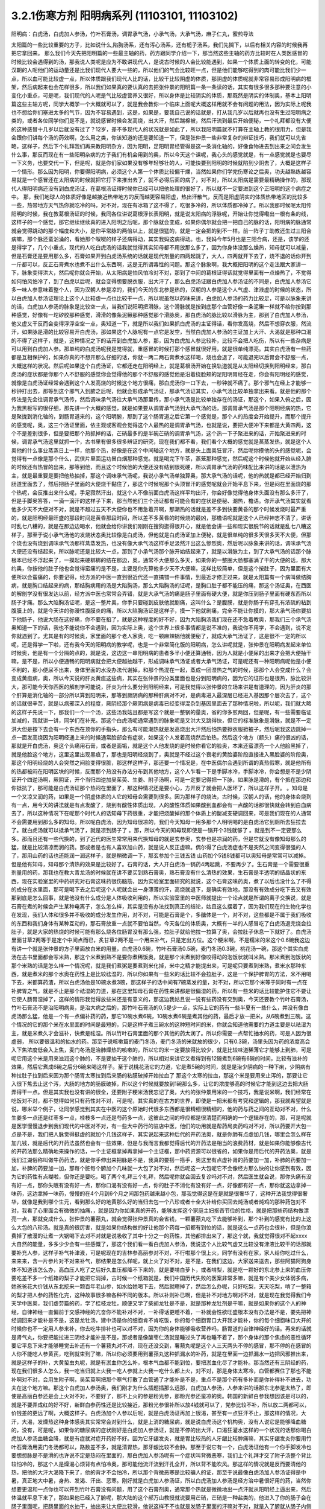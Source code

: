 3.2.1伤寒方剂 阳明病系列  (11103101, 11103102)
=================================================

阳明病：白虎汤，白虎加人参汤，竹叶石膏汤，调胃承气汤，小承气汤，大承气汤，麻子仁丸，蜜煎导法

太阳篇的一些比较重要的方子，比如说什么,陷胸汤系，还有泻心汤系，还有栀子汤系，我们先搁下，以后有相关内容的时候我再把它拿回来。
那么我们今天先把阳明篇的一些最主轴的药，药方跟同学介绍一下，那当然这些主轴的药方比较时在人类医感冒的时候比较会遇得到的汤，那我说人类呢是应为不敢讲现代人，是说古时候的人会比较能遇到，如果一个体质上面的转变的化，可能汉朝的人呢他们的运动量还是比我们现代人要大一些的，所以他们的气会比较旺一点，但是他们能够吃得到的肉可能比我们少一点，所以血可能比较虚一点，所以体质跟我们现代人比的话，比较干比较阴虚的体质，那阴虚的体质呢就非常容易形成阳明病的框架，然后病起来也会花样很多，所以我们如果真的要认真的去把张仲景的阳明篇一条一条读的话，其实有很多很多那种要注意的小变化小重点，可是呢，我们现代的人呢是气比较虚营养又很好，所以身体是比较阴实的体质，那既然是阴实的体制奥，基本上阳明篇这些主轴方呢，同学大概学一个大概就可以了，就是我会教你一个临床上面呢大概这样用就不会有问题的用法，因为实际上呢我也不想给你们塞进太多的气节，因为不容易遇到，这是，如果是，要我自己说的话就是，打从我几岁以后就再也没有生过阳明病之类的，或者各位同学你们是不是，就说感冒时候会发高烧，出大汗，然后踹棉被，然后汗流到最后开始便秘，一个礼拜都没有大便的这种感冒十几岁以后就没有过了？12岁，差不多现代人的状况就是如此了，所以我阳明篇就不打算在主轴上教的很用力，但是我会跟你们讲每个汤的药效啊，怎么用之类，你该知道的还是要知道一下，但是张仲景一些非常复杂的辩证技巧，我们就可以先省略，这样子，然后下个礼拜我们再来教阳明杂方，因为阳明，足阳明胃经管得是这一条消化轴的，好像食物进去到出来之间会发生什么事，那反而现在有一些阳明杂病的方子我们有机会用到的奥，所以今天这个课呢，我心头的感觉就是，有一点感觉就是也要尽一下义务，也要交代一下，但是呢，就是你们家如果没有够年轻够壮的人，可能快要到阳明的时候就陷到少阴去了，大概是这样子一个情形。那么因为阳明，你要得阳明病，必须这个人第一个体质比较偏干燥，当然如果你们学完伤寒论之后奥，功夫越熟练越容易就是一个感冒还在太阳病的时候就把它打下来推出去了，就不必得后面的病了，对不对，所以太阳病是需要最精确操作的，那现代人得阳明病还没有到白虎汤证，在葛根汤证得时候你已经可以把他处理的很好了，所以就不一定要进到这个正阳明的这个病症之中。
那，我们地球人的体质好像是越接近热带地方的反而越更容易阳虚，热出汗散气，反而是阳虚阴实的体质热带地区的比较多一些，热带地方天气热你就吃冷的吗，对不对，现在有冰箱了这不得了，吃很多冷的，所以体质都冷掉了。所以我那时候呢太阳传阳明的时候，我在教葛根汤证的时候，我同各位讲说葛根浮长表阳明，就是说太阳病的浮脉呢，开始让你觉得嘞出一根有条的线，这样子的一个感觉，那它继续继续真的进入阳明之后呢，那个脉就会变成，如果你偶尔就会把一把自己的脉的话，阳明病的脉通常就会觉得跳动的那个幅度和大小，是你平常脉的两倍以上，就是很猛的，就是一定会把的到不一样。前一阵子丁助教还生过三阳合病嘛，那个脉还蛮汹涌的，看她那个呶呶的样子还病得动，其实我妈这病得动。也，我妈今年5月也是三阳合病，还是，该学的还是得学了，几个小重点，现代的人吃白虎汤的话我就觉得其实知母都不用放那么多了，因为你身体没那么燥热，知母就可以减量，但是石膏还是要用那么多，石膏如果开到白虎汤系统的话就是现代剂量的四两起跳了，大人，四两就开下去了，烧不退的话你开到一斤都可以，反正石膏煮水也煮不出什么东西啊，这是无所谓毒性的问题。那这个脉象啊，我大概把阳明的这个走法跟大家讲一下，脉象变得洪大，然后呢你就会开始，从太阳病是怕风怕冷对不对，那到了中间的葛根证得话就觉得里面有一点燥热了，不觉得如何怕风怕冷了，到了白虎以后呢，就会变得想要脱衣服，出大汗了，那么白虎汤证跟白虎加人参汤证的不同是，白虎加人参汤它多一味人参意味着整个人，因为汉朝人参是凉的，我们今天的东北参是热的，汉朝的人参是这个人气虚、津液虚的时候的状态，所以白虎加人参汤证理论上这个人比较虚一点也比较干一点，所以呢虽然以药味来讲，白虎加人参汤的药力比较足，可是以脉象来讲的话，白虎加人参汤的脉象是比较空一点，当我们说阳明把滑脉，这个滑脉就是按到底那个血管好像一条泥鳅一样就不给你按到那种感觉，好像有一坨矽胶那种感觉，滑滑的像条泥鳅那种感觉那个滑脉奥，那白虎汤的脉比较以滑脉为主，那到了白虎加人参汤，他又虚又干反而会变得浮浮空空一点，奥知道一下，就是所以我们如果抓白虎汤的主证得话，看你发高烧，然后不想穿衣服，然流汗，如果脉是滑的比较容易开白虎汤，那如果这个人脉呢有一点它是发空，当然白虎加人参汤的主证加上大汗、大渴就是那种口渴的不得了这样子，就是，这种情况之下的话开到白虎加人参，那，因为白虎加人参比较补，比较不会把人吃伤，所以有一些杂病是可以用到白虎加人参。那单纯的白虎汤呢我是觉得就，重感冒的时候打那个感冒就很好用，就是很单纯漂亮。其实白虎汤有一些药都是互相保护的，如果你真的不想开那么仔细的话，你就一两二两石膏煮水这样喝，烧也会退了，可能退完以后胃会不舒服一点，大概这样的状况。然后呢如果这个白虎汤证，它都还走在阳明经上，就是葛根汤开始在换轨道就是从太阳经切换到阳明经来，那白虎汤的症状都是你那个人不舒服的感觉你会觉得他的那个不舒服的感觉他是沿着绕脸颊的足阳明胃经在走，你会有阳明经的感觉，就像是白虎汤证经常会遇到这个人发高烧的时候这个地方很痛，那白虎汤你一口下去，一秒钟就不痛了。那个邪气在经上才能够一秒钟打出去，那等到这个邪气入到腑之后呢，他就会形成承气汤证，那承气汤证其实，小承气汤比较单独拿出来看。就是他的那个传法是先会往调胃承气汤传，然后调味承气汤往大承气汤那里传，那小承气汤是比较单独存在的汤证，那这个，如果入俯之后，因为我黑板写的很仔细，那先讲一个大概的感觉，就是如果要从调胃承气汤到大承气汤的话，那调胃承气汤是那个阳明经病的热，它是聚拢到消化轴的，到肠胃道来的，这个阳明腑，那到了这个肠胃道之后它第一个感觉是，那个人的热度会开始提升，而那个提升的感觉呢，奥，这三个汤证里面，依主观或客观会觉得这个人最热的是调胃承气汤，也就是说，要把大便冲下来都是大黄四两，这个不是差别很多，但是要把那个热抓掉的话，芒硝最多的是半碗芒硝的调胃承气汤，这个热一下子聚进来的话，开始聚进来的时候，调胃承气汤这里就抓一个，古书里有很多很多辨证的研究，现在我们都不看，我们看个大概的感觉就是蒸蒸发热，就是这个人奥他的什么事业蒸蒸日上一样，他那个热，好像是在这个中间轴这个地方，就是头上面奥狂冒汗，然后呢你摸他的头的感觉呢，会觉得有一点像是那个什么，武侠片里面运功冒白烟那种感觉。就是喝完下午茶，蒸笼那种感觉，然后呢这个时候他就开始从经入腑的时候还有热冒的出来，那等到他，而且这个时候他的大便还没有结到很死硬，所以调胃承气汤的药味配比来讲的话是以泄热为主，就是最重要是要把他热抽掉，那这个调味承气汤呢，我说小承气汤单独算奥，那大承气汤的话呢，他的热就是都已经开始归到肠道里面去了，然后把肠子里面的大便烧干黏住了，那这个时候呢那个头顶冒汗的感觉呢就会开始平息下来，但是闷在里面烧的那个热呢，会反推出来什么呢，手足寂然汗出，就这个人不像前面白虎汤这样平均出汗，你会好像觉得他身体头面没有那么多汗了，但是手脚奥答答，一滴一滴汗的这样子下来，那当然他们三个汤证都有可能会有的症状是便秘、潮热，檐语。你开承气汤其实就看他多少天不大便对不对，就是不超过五天不大便你也不用急着开啊，那潮热的话就是差不多到快要黄昏的那个时候发烧时最严重的，就是阳明经最旺盛的那段时间是黄昏那段时间，所以差不多黄昏的时候烧的最凶，那檐语呢就是这个人已经神志不清了，讲话时乱七八糟的，就是在那边边喝水，他就会给你讲我们刚刚在搜狗逛得很开心，就是他会讲一些和现实很脱节的话就是乱七八糟这样子，那至于说小承气汤他的发烧状态奥比较像是白虎汤，但他就是白虎汤证加上便秘，就是很单纯的很多天很多天不大便，但那个烧也没有烧到调味承气汤那样蒸蒸发热，也没有像大承气汤这样手足汲然汗出这么惨烈奥，然后呢以脉象来讲的话，调味承气汤大便还没有结起来，所以脉呢还是比较大一点，那到了小承气汤那个脉开始结起来了，就是以滑脉为主，到了大承气汤的话那个脉根本已经不浮起来了，一摸起来硬梆梆的结在那边，奥，通常不大便那么多天，如果你的一整圈大肠都塞满了干的大便的话，那大约奥，你按他的肚子他也会觉得蛮痛的是不是，主要是你先算他多少天不大便嘛，这样比较简单，但是这个按肚子，因为里面有大便所以会蛮痛的，你要记得，经方派的中医一直到很近代还一直搞错一件事情，到最近才修正过来，就是太阳篇有一个病叫做结胸病，就是胸口结起来的病，那结胸病用的汤是大陷胸汤，那么大陷胸汤的证呢，是胸口肚子都不能压的痛，那这个汤证奥，在西医的解剖学没有很发达以前，经方派中医也常常会弄错，就是大承气汤的痛是肠子里面有硬大便，就是你压到肠子里面有硬东西所以肠子才痛。那么大陷胸汤证呢，是这一整片奥，你手只要碰到皮肤他就剧痛，这叫什么？是腹膜，就是你肠子有穿孔有浓硫的粘到腹膜上的，就是今天讲的弥漫性腹膜炎的痛，所以大陷胸汤证是这样子，摸一下他就剧痛，完全不能让你摸的，那大承气汤你要掐下他肠子，他说大肠在这好痛，你不要在掐了，就是这种程度的好不好，因为大陷胸汤我们现在还不急着教奥，那我们三个承气汤奥知道一下的话，我也不能说你不会遇到，因为实际上奥，这个世界上很多事情都是说不准的，我说你不用学，不会遇到，说不定你就遇到了。尤其是有的时候奥，家里面的那个老人家奥，吃一顿麻辣锅他就便秘了，就成大承气汤证了，这是很不一定的所以呢，还是得学一下啦，还有我今天的阳明病的教学呢，也是一个非常简化版的阳明病，怎么讲呢就是，张仲景在阳明病发起来单位时候奥，他是有一个分隔的点的，就是说，这边这一串阳明病的患者多半小便还算通畅，因为人就是小便尿的出来才会把大便抽干嘛，是不是，所以小便通畅的阳明病就会把大便越抽越干，形成调味承气汤证或者大承气汤证，可是呢还有一种阳明病呢他是小便不利的，那小便尿不出来，身体里面的水没办法代谢掉，和那个热混在一起，蒸成一团湿热之气的时候，那那个人会变成什么？会变成黄疸病，奥，所以今天说的肝炎黄疸这些病，其实在张仲景的分类里面也是分到阳明病的，因为它的证形也是很热，脉比较洪大，那可能今天你西医的解剖学可能说，肝炎为什么要分到阳明经来，可是我觉得以张仲景的立场来讲是有道理的，因为肝炎的那个肝算是消化轴的一部分所以算到阳明来，那等到厥阴病的那种肝病对不对，是病毒进入最深层已经进入基因那个层次去了，这个的话就很辛苦，就是以病邪深入的程度，厥阴经那个厥阴病是病毒已经变得混杂到基因里面去了那种情况啦，所以呢，我们就大略的这样子先说一下，那我们一个一个汤，这些汤我姑且都是写这个就是一整锅的量奥，省的你多煎两回，但是呢，有一些需要临证加减的，我就讲一讲，同学们在补充。那这个白虎汤呢通常遇到的脉象呢是又洪大又跳得快，但它的标准脉象是滑脉，就是不一定洪大但是按下去会有一个东西在顶你的手指头，那么有可能潮热就是发高烧出大汗然后怕热要掀衣服掀被子，然后呢我这边跳掉一点一面发高烧因为阳明经通上来的时候通常脸部会有症状，如果这个人发着高烧然后怕热，然后这个地方（额头）痛的很凶的话，那就是开白虎汤，奥这个头痛用石膏，或者是面垢，就是这个人他发烧的是时候你看它的脸奥，本来还蛮漂亮一个人他脸黑掉了，就是他脸这个地方，这里这里出现黑痕了，那也是阳明经烧到了，奥就是不经过这个衰老的黄脸婆阶段直接进入黑脸婆的阶段奥，那这个阳明经烧的人会突然之间脸变得很脏，那这样这样子，那还要一个情况是，在中医偶尔会遇到所谓的真热假寒，就是他所有的热都被闷在阳明区块的时候，反而那个热没有办法分布到其他地方，这个人乍看一下是手脚冰冷，手脚冰冷，你会想是不是少阴证开个四逆汤啊，厥阴证，开个当归四逆加吴茱萸、生姜、附子汤啊，可是一定要记得把一下脉，如果脉是滑的，有个抵在那边和你抵抗了，那可能是白虎汤证那个热闷在里面了，那这种情况还是要小心，方开反了就会把人医坏了，所以这样子开。
。知母是一个又凉又润的药，如果是一个阴虚体质的人它的知母会需要到很多。因为那样子的烧法，古时候，汉朝人的话，他的身体会烧到有一点，用今天的讲法就是有点发酸了，烧到有酸性体质出现，人的酸性体质如果酸到血都会有一点酸的话那很快就会转到白血病去了，所以这种情况下在呢那个时代人的话知母下药很重，才能把烧酸掉的那个体质上的酸减支硬调回来，可是我们现在的人通常不会需要用到那么多的知母。所以呢白虎汤，因为知母很凉的，我们今天知母一用多那个人明明喝的是白虎汤它到厕所去狂拉去了。就白虎汤就可以抵承气汤了，就是凉到肠子了 。那，所以今天的知母现即使是一锅开个3钱就够了 。就是到不一定要那么多。那而且还有一些代换的，到了近代的医生常常用来代换知母的就是玄参奥，玄参也是凉润的药，但是它就没有像知母那么的猛，就是比较清凉而润的药。那或者是也有人喜欢加山药，就是说人反正虚嘛。偶尔得了白虎汤症也不是突然之间变得很强的人了，那用山药的话也还能润一润这样子，就是稍微调一下，那玄参加个三钱五钱 山药加个5钱8钱都可以奥知母是常常可以减掉。但是他有知母，知母那个清热的效果是比较好了。石膏的话，大人开白虎汤一锅药4两起跳，不要再少了。生石膏是一个需要很重剂量用的药，那我也在教大青龙汤的时候就在讲不要买到熟石膏奥，熟石膏没有什么清热的效果，生石膏是半透明的结晶状的东西，现在实验室里的中药研究对石膏这味药很伤脑筋，因为实验室里面研究的就说，这个石膏这味药奥，煮了以后也没什么了不得的成分在水里面，那可是喝下去之后呢这个人呢就会出一身薄薄的汗，高烧就退下，是确实有效地，那没有有效成分吃下去又有效那到底是怎么回事，就是他没有什么成分是人体吸收利用的，所以实验室里的中医师就提出一个论点就是所谓的离子交换说，就是石膏在煮的时候会产生某种电离子，怎么怎么样，其实是没有办法找到真正的结论，姑且这么摆着了，因为我们现在的生物化学也在发现，我们人体和很多并不吸收的成分发生作用，对不对，可能是石膏是个，多醣体是一个，对不对，这些都是不属于我们吸收的东西和我们身体有某种互动的，那石膏放重一点就不要怕当然，今天各位的体质奥，大概有一半的人感冒吃了白虎汤退完烧会拉肚子，就是大家的热烧的时候可能有那么烧各位肠胃没有那么强，拉肚子就给他拉一拉算了奥，会拉肚子休息一下就好了。白虎汤里面甘草2两等于是定个中间点而已，炙甘草2两不是一个用来补气，只是定出方位。这个粳米啊，不是糯米的米这个0.6碗我这边有讲一个就是张仲景的方子里面放白米的用量，白虎汤0.6碗，竹叶石膏汤0.5碗，麦门冬汤0.3碗，桃花汤一碗，那这个其实白虎汤在古书里面都会写米熟，那这个米煮到熟不是要你煮稀饭奥，就是那个米煮到好像咬得动的泡饭状就叫米熟。那米煮到泡饭状的那个米熟的话是怎么样一个情况呢，就是我们煮粥是要煮到米化掉，米中之精才能提出来，可是呢只要煮到米熟，煮米水那种东西，就是煮米的那个水奥在药性上是比较祛湿的，所以你如果有一些米的话比较不会拉肚子，这是一个保护脾胃的方法，米不用喝下去，米都算药渣，所以白虎汤他是10碗水煮3碗，那这样子的话中间有7碗蒸发的量，对不对，所以它那个米等于同时有一点在补脾胃之气，就是不止是那个祛湿的力道，那在这里知母石膏在药性来讲都是很偏湿的药，所以有一些米的话比较能护住它不要让它使人肠胃湿掉了，这样的情形我觉得放些米还是有意义的，那这边我姑且说一说有些药没有交到奥，今天还要教个竹叶石膏汤，竹叶石膏汤不是治阳明病奥，是治大病之后的，那竹叶石膏汤的0,5是少一点，实际上它的药有一些半夏有一些什么，并没有像白虎汤那么猛，他是一个有一点偏补药的药，那它10碗水煮6碗，10碗水煮6碗是煮其他的药，最后才放一把米，从6碗煮到三碗。这个情况的它的那个米在水里面的时间是最短的，只是这样子煮三碗水的这种短时间的米，你就会知道他需要的力道主要是以祛湿为主，就是米煮久才会滋补，快煮是祛湿。所以竹叶石膏里面的那个其他的药太润了。所以你需要一点帮忙抽水的药，可是人因为很虚弱， 所以要很温和的抽水的药。那至于说咳嗽篇的麦门冬汤，麦门冬汤的米就放的很少，只有0.3碗，汤里头因为药的浓度高会入下焦浓度低会入上焦，麦门冬汤是治肺燥热的咳嗽的，所以它的米一定要放得比较少，就是比较味道稀薄它才能够上到肺，可是呢它用这个米是用来滋润这个肺的，不是要抽干这个肺的，所以相对来讲它又煮得到有12碗煮到6碗有6碗的时间，比较有滋补的效果，然后它煮成6碗之后分6碗来喝这样子。至于说桃花汤它的力道，它是煮5碗的时间，就是是治少阴病的一种下痢，少阴病有种拉肚子拉到后来因为那个肠胃太寒拉到后来肠的粘膜破掉开始拉血了 那这个太寒的拉血，那这个米是要用来止泻的，那要让它入很下焦去止这个泻，大肠的地方的肠膜破掉，所以这个时候就要放到1碗那么多，让它的浓度够高的时候它才能到这边去把大肠弄得干一点。但是其实我也没有讲的很全，还要附子粳米汤我忘记了奥，大约的张仲景用米的一个技巧，我是说米啊，我们经常在吃饭对不对，都不觉得如何只有药性对不对，可是呢，其实真的在古方的世界，即使是一把米都有考究和逻辑的，那我就希望就是说，哪米举个例子，让同学感觉到其实在中医的这个原始时代很多东西都是很精细很精细的，他的药与药之间的互动对不对，什么生姜多一点还是红枣多一点，桂枝多一点还是芍药多一点，这彼此之间的呼应都是很清楚而明确的一个逻辑存在的，那，可是呢就是医学慢慢退步到我们现代的中医对不对，有一些大中药行的驻店中医，他们的功用就是帮药局卖药吗对不对，所以药要开大包一点是不是，我们把人脉觉得挺虚的就加个几钱这样子，其实说起来这种后代的开药法奥，就是你肺有点虚加几钱，哪里会怎么样在加几钱，就是后代的开药法虽然也会有一些效果，但是与我而言我都觉得后代的开药法是相当的浪费药材，就是如果你能够像古代的开药法那么精确地来操作的话，一个主证框拿掉再拿掉一个主证框，那中药资源可以很省的，如果你是用后代的开药法奥，就是我们江湖俗称叫做牛药药法，就是你手伸出来把脉是不是，我真的要搭一搭手，奥这里有点虚补肾的药要加一加，补肺的药要加一加，补脾的药要加一加，那每个脏每个腑加个几味就一大包了对不对，然后呢这一大包呢它不会像经方那么快的让你感到有效，因为它的药性有点糊啦，但你还是要吃，喝了两个礼拜三个礼拜，然后呢你就会回去复诊吗对不对，然后医生就会说，那你头痛有没有好一点，那你失眠有没有好一点，那你口渴有没有好一点，你的肚子不消化有没有好一点，好像都有好一点，那你就这边拿掉一味药，这边拿掉一味药，慢慢的在4个月到6个月之间那包药越来越小包，那我觉得这是在是就是很奢华了，这种开法我觉得很奢华，就像是我到哪个生元，看到那么好的地黄那么好的当归去包一个八珍或者十全大补给你买回去炖汤或者炖鸡的那种药包对不对，我看了心里面会有微微的抽痛，，就是因为你如果真的开药，能够发挥这个家庭主妇抠吝节俭的性格，就是把那些药结构做漂亮一点，那就变成什么，张仲景的薯蓣丸，就会觉得张仲景真的会省钱，一颗薯蓣丸吃下去能够补到，那个补到的感觉有比的上这么大包的八珍汤。就是真的很厉害，就是如果你结构做的好让他那个药每一招都有到位的话，就是这么一点药也会很补，但是你浪费掉了散漫的让煮一大锅喝下去对不对就是说吸收了其中十分之一的药性，其他都排出来了，那这个就，我就觉得很对不起xxxx大自然的能量，多多少少会有一些感慨了，那这个我们看一看白虎加人参汤，我说这个人比较气虚又比较没有津液比较干的话那就要补充人参，这样子补气补津液，可是呢现在的吉林参高丽参对不对，不行啦那个很上火，同学有没有在家，家人给你吃过什么，来来来，含一片参片对不对来补气，那结果是怎么样呢，就上火了对不对，是不是，在我们这边，大家送来送去，那些阿猫阿狗身体不知道该怎么办，高血压人吃了之后好久血压都降不下来的，就是要啃白萝卜，或者啃梨，就是吃一颗好的东北参上来的血压你要吃差不多一个纸箱的梨子才能把它消掉，古时候一个纸箱就是，我们中国历代失败的医案非常多嘛，就是有个美少女体弱多病，她爸爸花大价钱从东北挖来一颗百年老山参，如水给她喝下去，然后就瞎掉了，然后怎么办呢，只好吃梨，天天吃梨，啃了一整箱的梨才把人参的药性化完，这种故事很多嘛各种不同的版本。所以补则补已啊，但是补不对地方啊对不对，就是现在我觉得我们今天学中医奥，我们虚劳篇的药，学了桂枝龙牡，顺便又学了柴胡龙牡是不是，就是那种龙牡剂是干嘛，就是如果你的这个人的神经，自律神经一直偏前于交感神经的亢奋你不能补对不对，一补得话更睡不着，一补就会性欲旺盛根本没有办法是不是，要先把神经调回来才能补是不是，这是龙牡汤，建中汤是你的细胞肯不肯吃饭，你的每个细胞胃口大开我才能补，你的每个细胞味口大开的时候你也不一定用人参来补，你去吃牛排补也可以对不对，因为你的身体能够吸收营养吗，肠胃道的自律神经好的话。再来的话就是肾气丸，你要把能拉进三阴经才能补是不是，那或者是像酸枣仁汤就是睡过头了再也睡不着了，那个身体的那个焦虑的恶性循环要它平息下来才能够睡觉去补还有一个薯蓣丸对不对，现在还没交到，薯蓣丸呢是这个人三天两头不停的感冒，那不停的在感冒的人你不能吃人参黄芪，吃到就束到了嘛，所以你必须要用到薯蓣丸这种抓漏水的补药，就是在里面一边抓漏水一边把风邪推出来，就是这样子的补，大黄蛰虫丸呢，就是有淤血你怎么补，根本气血都不能到位，要把淤血化尽了才能补。那当然还有三阴经的药，现在我们很多人怎么，我一吃当归就上火我一吃人参就上火我一吃什么都上火，对不对，那是身体太寒冷，血管都赛住了那也不能补啊对不对，会用生附子啊，吴茱萸啊把那个寒气打散了血管通了才能补是不是，重点不是那个药有多补而是你补得补不进去，功夫在这个地方嘛。那这个白虎加人参汤奥，我们刚才为什么插题插那么远那，白虎加人参汤，人参来讲的话那东北参是太热了，即使是高丽白参还是会上火对不对，不要好了，那不上火的参是粉光参，那粉光参还蛮凉的奥。韩国的新鲜白参我想因该是可以的，就是不要弄成红的好不好，新鲜白参药性还是比较接近，那粉光参很补所以放4钱就可以了，党参比较不补，所以放二两都可以，价钱差的更远了啊，大概这样子。白虎汤加个人参以后呢，就是白虎汤证再加上很渴，甚至有一点狂汗不止，那这样的情况，大汗，大渴，发燥热这种身体感奥其实常常会对到什么，就是上消的糖尿病，就是说白虎汤这个机构奥，没有人说它是能够降血糖的，没有，可是呢，如果你的糖尿病的症状刚好是白虎加人参汤证，就是不停的出大汗，口渴狂灌水这样的一个状况的话那你喝白虎加人参汤血糖会降，就是有症就对症开药好不好。因为它牙龈发炎，就是胃比较热的人牙龈比较肿痛嘛，其实牙龈发炎你要用竹叶石膏汤用麦门冬汤都可以，路数差不多，就是清胃热，那牙龈比较不会肿。那至于说它有一个，白虎汤证他有一个你手脚发冷也要想想脉是不是滑的也许说不定是热闷在里面的，那白虎加人参汤呢有一个症状叫背微恶寒，我们上个礼拜才交了附子汤整个背比较怕冷的，那这个人是燥渴心烦背有点怕冷奥，那可能他流汗流到汗孔全开，所以背不能吹风。那这样的情况就是反而要清他的热，把他的大汗大渴降下来了，他的背才不会怕冷，所以那个背微恶寒是比较骗人的证，那至于说最像白虎汤加人参汤证得是中暑，真正地大中暑，身热、发渴、汗出、恶寒。刚好就是白虎加人参汤证，所以白虎汤加人参汤是经方治中暑很好用的药，当然你想要更温和一点你也可以开到竹叶石膏没有问题，用了这个石膏剂奥，通常那个热就是微微地出一点汗就从阳明经上逼出来，然后体温就平息下来了，那如果他已经入了腑呢，那大陆的这个郝万山教授就说要用芒硝，芒硝是一种盐类的，他进入了你的肠子会在肠子里面呢，把肠里面的水抽干，抽出来让大便比较滑，他说这样不不也就是发肠子里面的汗嘛对不对，就是入了腑就从肠子内侧发汗，就不从体表这个阳明经把汗发出来了奥。所以这里是竹叶石膏汤，那这个地方顺便教一下，竹叶石膏汤呢他不是放在阳明篇，他是放在太后篇就是病好的时候叫做病差，那就是有的人那他感冒是好了但是整个人虚的要命，那这个时候你还是要帮他调理调理，那这也是汉朝人会有的差后症状，阴虚体质的人会，我们今天的人奥，感冒后的调理往往是真武汤或者小建中汤比较顺手，就是暖一点的药比较顺手，那但是汉朝人得体质会有这样的状况奥，就是大病后虚累少气，就是软绵绵的，做点什么事情都没有力气，然后呢气逆欲吐，就是他又渴一呼吸就觉得要发喘发渴那种感觉。那这样的情况，竹叶石膏汤呢在敦煌挖出来的辅行诀里面叫做大白虎汤，这个汤呢他的结构上来讲，滋阴，补气又清热，向竹子是从头凉到尾的，那你竹子竹叶放了以后，竹子竹叶上半段有竹叶对不对，清你的上焦气分的热奥，米呢我们讲过，胸口有痰的话你用麦门冬去润肺的同时用半夏把多余的痰抽调，这是个互相帮忙的。我们还有一些方没有讲到，将来有一些加减是一个人在咳嗽的时候，不是咳嗽了，张仲景方里面有那个瓜蒌根跟半夏之间的加减变化，就是因为半夏我们说过是哪里有不要的水就把它抽调，丢到膀胱去对不对，但是有的时候那个痰那，你用了半夏以后那个痰会变更黏，那就更不能清干净，那个时候就要用润痰的瓜篓根让那个痰软化点才能够清，就是有这样的状态，我这边不用打了，半夏反走麦门冬就好了，那炙甘草2两，好吧2两就2两，我的话会加多一点用来补气，这个竹叶石膏汤呢，他就是如果我们现在只说这个人生了重病之后软绵绵然后全身燥热口渴然后常常要咳或者是犯恶心，那你用竹叶石膏汤不错。那但是呢我想今天说不定竹叶石膏汤奥，比较有机会用的是 调节这个人有癌病它那个化疗的症状。就是化疗的时候比如说那个乳癌的化学疗法他的那个症状会特别的像竹叶石膏汤证，就是用了那个化疗的药之后整个人就是一直在发虚热，那这种时候呢我想你的人参就是用好一点的粉光参，就不要用党参了。这样子，我们有一些中药奥，因为我觉得，我自己觉得我也不一定要求人一定要相信中医，因为啊中医要很靠医术了，不是你说中医好就中医好，医术不够好在你手上也玩不动，所以有的时候自己医术不好，不小心擦枪走火还是要西医院收摊的了，所以我到没有什么说你一定要看中医还是看西医，我没有强烈的这种想法，到西医院要挂号要排队对不对，然后，就说整个比较麻烦，在家门口抓一包药就好了就解决了嘛就省一点事嘛对不对，而且自己学中医的好处是，你如果会中医奥，我其实一直不认为你学中医身体会一直变好，我不敢这样想。我有时候觉得人这一辈子身体不好是命中注定的，我其实常常有这种迷信。因为有人曾经加强过我这种迷信，从前有一位老助教奥，给我们班上同学算了八字，老师奥，你看你的同级学生奥，那个紫微斗数一算都命中偏硬，我也不知道哪两个字，这就代表着你的体质都是有偏差的，所以呢才会一辈子都需要吃药，那我又觉得其实，药嘛如果你这辈子就是生的时辰不好，注定要生病的话你就必须要苦中作乐，对不对，就是同样是生病，如果你自己学中医，你就会想今天吃什么药，明天吃什么药，就比较好玩一点，就整件事情比较有趣，可以练到到心里，对不对，但是你又不会的话就任医院宰割，整个过程都是受害者，是不是，就比较不好玩，中医是为了人生的乐趣而学的，不是为了健康奥，健康的人不用中医也不用西医那就很健康，是不是，这种觉悟还是要有，不要我学了中医以后三年之后就是健康人了，那不一定，有些人命不好没办法，我只是觉得在生病之中增加生活乐趣是一见可爱的事情这样子。那这个西医呢，我只是觉得说奥他会比较舒服西医最常需要中药辅助有几个东西，如果你是动过手术，有的时候，手术之后那个麻醉药退得没有很干净的话人会有一些不太好的后遗症，那手术后呢病人睁开眼你就给他喝半碗葛根汤，可以让麻醉药退得很干净、这样子的话那个后遗症会少。还有就是动手术奥，那个抗凝血剂什么打得不好，会有一个症状是败血攻心，就是那个血塞到那个肺膜肺泡里面，然后那个人就闷死在那里了，有没有人知道专有名词怎么讲？就是我的远方亲戚已经死了2个了，都是手术后被窒息在病房里，就是什么抗凝血剂打得不好，然后淤血淤在肺里头人闷死掉。像这种情况，西医不是太会医，而中医里面二味参苏饮，就是人参跟苏木两味药煮一煮，马上喝下去，那个败血就散掉。这样子的话，你这个比较容易救回来，这个东西西医院不太会搞。再来就是比如说你去大医院做检查，打显影剂，那个显影剂或者老人家做支架手术会打显影剂才能知道支到哪里，架到哪里嘛，有的时候他们就会说老人家做支架做到一半不能再打了，因为再打显影剂会肾衰竭了，那如果你是去做检查的话，你在被推进检查的前一刻护士长拿出一张纸给你，就像金斧头银斧头，湖中仙女一样奥，不管你是烂斧头还是银斧头，他会给你一张纸说，你呢是要用便宜但是很毒的显影剂，还是要用昂贵，自费但是不毒的显影剂，就是如果你要用便宜的显影剂你可能会肾衰竭，就在你推进去的当下让你签字对不对，当然有些人就觉得好了我就签，蛮贵的自费的嘛，那个瞬间他让你做决定。挺好玩奥，就是在推进去扫描之前，如果是老人家动这种手术打了显影剂，要防肾衰竭其实不是很难，就是切几片生姜煮一把半夏，那喝这个生姜半夏茶就可以把显影剂的那个副作用降到最低，就可以扫得很干净。还有的人是动了手术之后百病丛生 ，那说不定是淤血奥，对不对，那就大黄蛰虫丸吃三个月做调理。那些动完手术之后的百病就不会太有啊，那还这个，常有的，应该还有，对，还有割了胆的，对不对，胆结石，顺手就整个胆都拿掉了，然后就不能吃到一点油的动不动就拉肚子，是不是，那什么宋本的四逆散，对不对，柴胡芍药枳实甘草汤，或者是唐朝的温胆汤，是不是，这样子都吃一吃，那睡眠品质也变好，什么也变好。这样子，就是说，去西医院就去，那回来的时候这些情况你会收到蛮好的那也不错啦，你们还有想到什么没有啊，西医没有解得那我们中医就想想办法嘛，上次那个我说那个润河汤，你有没有去看下，因为润河汤基本的结构奥，或者是唐朝的那个独活寄生汤之类的，有的时候在加一两味药对僵直性脊椎炎的效果就蛮不错的啦，然后呢，向头痛吴茱萸汤中医就医好了嘛，西医不太会医，那痛风，也是中医医的比较好，有一些事中医真的比较会医的，那搞起来就会很简单嘛，自己搞就好了，就是我觉得这个市场搞清楚大家擅长什么就好了，是不是，就是有一个理发师比较会剪mm头的，你就不要让他给你剪个很男子气概的头嘛对不对，就是知道他比较会什么，我就常常说问题不是西医不好或者中医不好，我觉得都是消费者不好，是不是，就是跑到理发店说我要买萝卜，那神经病嘛，本来他不会医这个你硬要让他医，他让你吃一堆药，让你心灵上有点安慰，就是不要这样子，搞清楚哪一家卖什么就去买就好了，是不是。
因为阳明热会牙龈比较不好嘛，所以我觉得现在你们要保养牙龈的话能够润阳明的药你少少吃一点，比如说吃一点竹叶石膏汤，或者是吃一点麦门冬汤。因为现在很多人到了4.50岁说什么牙龈在退化，对不对，那你如果牙龈能够滋阳明经的阴的话其实牙龈会退化得比较慢。所以你看着办，那如果你的那个牙龈已经弄到牙床牙根漏得很严重了，那个特效药是柳树的树枝。森林公园好多课柳树奥，闲在那边闲着也是闲着吗，你去那边散步抓个几撮下来，因为柳树枝很找灰尘奥，要洗干净奥，就是洗干净以后剁碎就煮浓汁，就拿来漱口一杯柳树枝煮的浓汁放到旁边、漱到你觉得实在很烦吐掉就好了，也不用吞，或者是麦门冬煮水漱口也可以，这个是很养牙龈的。所以你们有牙龈退化就这样用就可以。麦门冬煮到麦门冬汤的时候奥，张仲景治咳嗽麦门冬奥他是七碗麦门冬下去煮，很多奥，煮出来找不到汤，麦门冬满满的，麦门冬还蛮贵的。治牙龈，麦门冬啊，柳树枝啊，古方很有效的药。有些时候有效药一两味还真的挺好用的，好，所以呢我们白虎系就这样子，麦门冬汤以后教咳嗽的时候在专门来教，那这里呢承气汤，药味上面同学你看大黄是都有的，通常张仲景说酒洗大黄，就是大黄如果不用酒洗太冷，太痢,用酒洗过，用酒冲一冲会比较走的快，但是没有那么寒，不过呢，反正煮大黄要让它当泻药的这种药，同学都要记得，大黄都是比较后下啦，
调胃承气汤，小承气汤，大承气汤  主症：便秘，潮热，谵语
调胃承气汤---大黄1.2两（后下）炙甘草6钱芒硝半碗.3碗煮一碗，顿服。1脉洪滑2蒸蒸发热
小承气汤---大黄1.2两（后下）厚朴6钱枳实8钱。4碗煮1.2碗，分二服。1脉滑2以便秘为主症.
大承气汤—大黄1.2两（后下）芒硝0.3碗厚朴24钱枳实8钱.10碗煮2碗，二服。1脉沉实。2少阴病，下青水：手足截然汗出
大黄都是比较后下，就是不要煮超过半个钟头好不好，就是下去之后它滚的时间大概只有个20分钟泻的力量是最强的。那大黄泻的力量我上次也和同学讲就是人人不同，因人而异，所以我没有办法给同学一个标准的版本，你们要自己看着办好不好，就是有些人，就好像我的话大概半钱到我就会拉的很凶了，我平常不吃辣的，那你如果平时是肠胃比较扎实的人，那你可能四钱，五钱，八钱都有可能，好不好，所以临床的时候稍微第一次，第二次试一下，可能，因为我现在还没有教一些阳明杂病的方子，我下个礼拜可能会教一个麻黄附子细辛汤那个方子教了后，同学就会想回家试着看看，大概会吃多少量会怎么样，大黄下去之后 就是会冲你的肠胃道把大便冲下来。可是它本身没有很提供水，所以你如果肠胃道很干很干的话那就要需要一些芒硝对不对。芒硝在抽水道肠胃道里面的时候同时也在抽热，那调胃承气汤其实是最热的，那个时候热度是最高的。所以半碗芒硝，那芒硝都是汤煮好以后化下去就好。就是不必煮的。大承气汤是0.3碗的芒硝。就是最后才调进去。那么调胃承气汤就大黄，芒硝跟炙甘草，那加了炙甘草它的药性会再温和一点，所以这个汤你会看的出来它是它并没有真正的到很严重的便秘。只是它的那个热，就是从白虎汤症转过来从经病到腑病，那转过来的那个当下热度太高，如果你不把那个热泻干净的话它接下来会便秘，所以这样子的一个配比就是把那个大的热抽下去的一个结构，那小承气汤呢其实主症来讲它的发烧状况大概就白虎汤那个等级，就是普通普通的阳明病发烧，普通普通的便秘，可是放着放着终究还是拉不出来，那这个时候大黄冲刷下去也不是那么的热，所以芒硝也不必，那因为要打大便，所以甘草不要放，因为放了甘草打的力道不猛。但是呢要放一些些的厚朴跟枳实。那我们说枳实是把肠胃道里面的气垂直的冒下去的。那厚朴是把肠道横着推开的，就是一个直着压，一个横着开，这样子比较能够把大便打下来。但是因为不是那么的严重。所以呢，你看，小承气汤厚朴才放2两，那大承气汤就放到八两了，就是大承气汤那个干的大便已经把那个肠道已经粘死了，你必须用芒硝把它润一润然后就硬用厚朴把它这样拔开才行。枳实这里我就觉得超悬案的，三枚大颗的和五枚小颗的刚好一样重奥，这在搞什么东西啊，所以姑且就算他算什么个数就好了，反正总是要把大便捅下来嘛。猫三拳重拳和猫五拳小拳，可能是比较幻想的思考对不对，大便结的很紧，小粒一点慢慢敲下来，大便没那么紧，大力猫下去就好了，其实不是啦，大颗的下坠的力量比较弱啊，大颗的是枳壳，小颗的是枳实，枳壳长大就空掉了，没有那么猛，小的下坠的比较猛，比如说你吃调理脾胃的药，枳壳的话，你可以不用很多的黄芪你还身体撑的住，如果用同样量的枳实的话，你会开始破气。水泄然后人会虚死，这样子一个情况。那这个热都进来了，大便已经塞死了。到了手脚既然汗出，潮热谵语这些症状都有了那你就可以考虑用大承气汤，不过呢张仲景的书里面在阳明篇有讲，当你不是很确定要用大承气还是小承气的时候，你可以先用小承气去探路，就是你先煮一锅小承气汤给它喝2碗。如果喝了小承气汤之后大便下来了那就算你赚到，就没事了。那如果你喝了小承气汤只放屁不大便那你就知道大便还在粘在一个点下不来，那那个时候再用大承气汤就可以。所以如果你没有把握就用小承气先探路，然后再用大承气。这样就可以。然后呢大承气还遇到一个情形是少阴病的时候，就是少阴病虽然不是大热的病，可是其实少阴病常常是这个人的津液很不够人很干。那干到一个程度如果里面有干的大便的话这个病人它会因为那一点大便而把它全身最后剩下那一点津液都烧干掉，然后人就会死掉。所以少阴病最后的倒数有三条叫做少阴急下，就是当你少阴病遇到这个状况的时候一定要立刻用大承气汤把大便打掉，不然的话这个大便会把你最后一点津液烧干，你人就死掉了。那个情况呢就是原来的症型是少阴病，可是等他开始拉肚子，拉绿绿的水.那个绿绿的水是这样，就是那个大便干在你的肠子里面，那你的肠子想把它吐出来，那吐出来的时候肠子就拼命的分泌一点水想要把那个大便滑下去，可是它大便没有滑动。可是肠子里面分泌的那个水就滴下来了。所以你拉出来是绿绿的水，那个情况之下如果你不把大便立刻打掉的话，肠子一直会被那绿绿的水，抽抽抽，就会干死，这是少阴病的一个比较特殊的状况。所以少阴怕津液被大便烧干，必须用大承气汤。那当然还有一些少见的状况，比如说这个人他的拉肚子或者肚子痛就是每年，那个每年的几月几号肚子痛，那代表什么某一年的几月几号他吃了一个xxx，每年到了那个时候就会肚子痛，不舒服，那也是大承气汤把它打下来，当然这比较罕见了。古书是这么写的。所以这个就是阳明病最常有的一些情况，那你说，各位同学我怕你们搞错的一件事就是说，因为我这边接到的单子奥，其实我不常接到便秘的单子，同学递来的单子不常用便秘这件事情，可是呢，以现在我们大家的体质来讲，便秘如果用阳明篇的方子，承气汤什么的我觉得有点太过了，因为我们今天人得便秘往往是冷的便秘，就是我们吃的东西太偏寒了，病人肠胃不太会动，然后大便就放着，就是放着。老人家也有，就是老人家有的时候你要问他大便有没有偏干，有没有干到有一点刮屁股，因为老人家肾虚。这一种，如果你是老人家。你把一下他右手的尺脉有没有很弱，如果他右手的尺脉很弱，就是肾阳不足，如果老人家肾阳不够的话，他的肠道就没有力气吐出水来润他的大便，他的大便就会塞住。就是我们基本盘是这样子奥。小孩的便秘好用的药是重剂量的生白术。因为生白术煮出来的那个汤其实很润肠。就你一天就给他2两的生白术煮水当茶喝。那它那个肠就会滑。然后呢女人的便秘常常是当归芍药之类的，就是血虚所以肠干，当然现在女人常常是寒性便秘，寒性便秘花样就多了寒性便秘是吴茱萸汤多，吴茱萸汤还没讲嘛所以改日再说。老人家的便秘呢，肾阳不足，右尺很虚，用5钱差不多，肉苁蓉煮水，就是这个药因为药性非常之温和，所以叫做苁蓉，就是这个药非常的不雅，就是喝下去的药它补肾阳，但是很温很温，然后能够暖了肾之后去润你的肠道，所以药性来讲是很温和很无伤的，吃下去以后原来这药那么温和啊。和它长相一点都不和，它长相是荧光橘黄的按摩棒，非常惊人的像那个地方。就是马在兴奋的时候。所以你看到药就会吓到奥。吃下去然后还这么温和。你以为这是壮阳药其实是润肠药。当然肉苁蓉是很可以加到肾气丸里，我上礼拜教肾气丸呢好像在赶课对不对，就没有讲很多加减法，像肾气丸的话其实你根本就可以加三分的肉苁蓉下去如果你是有便秘体质的话。肾阳虚又便秘的肾气丸里面加肉苁蓉就会很好。就吃肾气丸他便秘就会好转这样子，当然大部分人脾胃烂到吃肾气丸就便秘了，可以熬久一点，你生药买回来用它当口香糖嚼也可以，连的时候就很难了，就不好搞了。主症：脾约，胃脉浮涩，便如羊屎。涩就是跳动的时候你觉得它动的时候有点点摩擦感、隐隐有一种摩擦感。就是它气浮起来，可是里面是偏干的的。肉苁蓉你直接切碎了嚼一嚼吞掉也可以。可以煮粥，煮在粥里面的话，也可以加点猪腰子什么的更补。那再来呢有一个麻子仁丸，麻子仁丸药呢基本盘，枳实，大黄，厚朴这是小承气汤嘛对不对，那小承气汤在加一点杏仁来润大便，其实通大便的药啊通常仁类的药都是可以通大便的，因为比较润。比如花生仁啊，麻子仁啊杏仁啦，桃仁就算了我觉得杏仁桃仁，大量吃是有点毒啦，但是如果是带皮的花生，生的花生蒸熟了当点心吃其实也能润大便，就是因为比较油润的种子类的都比较有这方面的效果。经方用的都是北杏仁就是小片的那个杏仁。不是那个杏仁果，不是当点心吃那个大的，所以小承气汤，枳实，大黄，厚朴我们都认得那你加个芍药比较滋阴一点。加个杏仁再更润一点，加个麻子仁润一点。这样子做成的丸子奥。就是用稀饭吞十颗，是对于比较偏又干又热的便秘比较有用。可是我常常觉得啊现在的中医药的消费者，用麻子仁丸有一点太过了，就是麻子仁丸它到底是一个比较是清热润肠的药对不对，如果你的肠子它已经是偏冷的肠子，那你吃麻子仁丸的话会变成说吃了之后好像大便比较顺，可是你会变成有非常可怕的依赖性，就像你比较偏冷体质的人吃大黄还是会拉奥，还是可以通大便，问题是你会有依赖性，你就再也不能停大黄了，就你体质调不了是不是。大黄蛰虫丸那个大黄奥，比较作用在血分，我们并没有把大黄的量大到用他来捅大便的程度，所以大黄蛰虫丸你吃了大便会比较稀的话你就少吃两颗是不是。希望它走在血分。所以他的条件，麻子仁丸不要滥用.因为麻子仁丸很好用，。一般便秘的人你吃了麻子仁丸都会比较通，所以你会觉得好好用。但是如果你体质不对的话就变成依赖性，等到有一天变成肠粘连的时候就很难了，就不好搞了，所以它叫胃脉浮涩，你要把你的这个右关脉啊又浮起来又有点涩涩就是跳动的时候你觉得它动的时候有点点摩擦感、隐隐有一种摩擦感。就是它气浮起来，可是里面是偏干的。这种情况叫做脾约就是他的脾缩住了还是怎么样，大便是偏硬的，一小坨一小坨像羊大便那样的。这个时候才适合用麻子仁丸的，很多很多吃什么蔬菜水果吃到便秘的那种冰山美人那，那个让她通大便吴茱萸汤起挑。就是先把那个寒气打散了肠子才会动，不急着用这个好不好。如果你真的有遇到那种体质比较燥热，他大便就是羊大便一样的可以用麻子仁来调。还有呢，就是偶尔的时候真的大便不通有些老年人，老人家啊，也不说老人家现在的女人便秘的很多嘛对不对，错误印象是蜡笔小新这个漫画吗，他妈妈便秘嘛，有的时候你便秘很不爽，用那种灌肠剂，那我觉得要用灌肠剂的话，不如做一点家庭手工，做张仲景的这个蜜煎导，就是拿一大瓶真正的好蜂蜜去放在火上小火把它熬干。就是比如说500CC的蜂蜜你把它熬到只剩下250CC，那这样子的话它冷却的时候就会像麦芽糖一样开始变固体状，那变成有一点像固体状的时候你就把它拿挖一坨起来手上沾一点油啊 把它掐成细条状的，然后呢这个蜂蜜熬成固体的时候掐成细条状让它冷却就好像口红一样一细条一细条的。那要灌肠的话呢就把这个细条沾一点油，橄榄油什么的都可以，推进你的肛门当栓塞剂，这个得好处是，你用蜜煎导润肠来，就是它推进去之后当然不会立刻就让你拉，它会慢慢的在肠子里面融开，慢慢融融。然后可能再过个几个钟头你才会有便意，这样子，这个的好处是就是它非常的没有依赖性，就是你用过一次之后你大便会连通蛮久的。甚至有用一次你6个月大便都通的，就是润一次，肠子就像打蜡一样滑6个月，就是这样子的一个状况，比你用那个甘油的那种灌肠剂要不伤非常多。所以这是阳明证病常常用的一些方，下礼拜我们再来讲阳明杂病，那我们就下课一下，那我今天是要教胸痹，但是我想也不用太努力了，剩下时间不多了。
